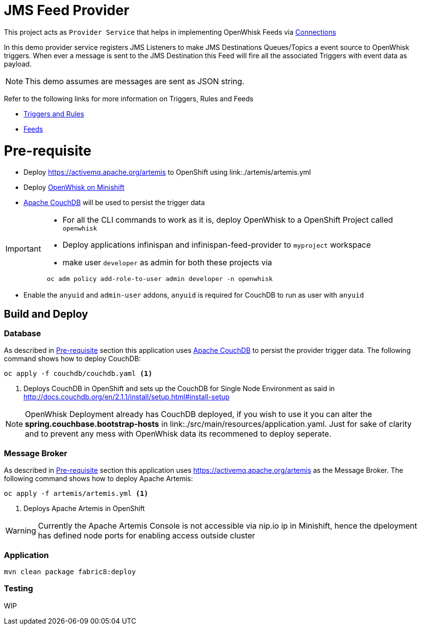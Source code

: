 = JMS Feed Provider

This project acts as `Provider Service` that helps in implementing OpenWhisk Feeds
via https://github.com/apache/incubator-openwhisk/blob/master/docs/feeds.md#implementing-feeds-via-connections[Connections]

In this demo provider service registers JMS Listeners to make JMS Destinations Queues/Topics
a event source to OpenWhisk triggers. When ever a message is sent to the JMS Destination
this Feed will fire all the associated Triggers with event data as payload.

NOTE: This demo assumes are messages are sent as JSON string.

Refer to the following links for more information on Triggers, Rules and Feeds

* https://github.com/apache/incubator-openwhisk/blob/master/docs/triggers_rules.md[Triggers and Rules]
* https://github.com/apache/incubator-openwhisk/blob/master/docs/feeds.md[Feeds]

[[pre-req]]
= Pre-requisite

* Deploy https://activemq.apache.org/artemis to OpenShift using link:./artemis/artemis.yml
* Deploy https://github.com/projectodd/openwhisk-openshift#installing-on-minishift[OpenWhisk on Minishift]
* http://couchdb.apache.org/[Apache CouchDB] will be used to persist the trigger data

[IMPORTANT]
====
* For all the CLI commands to work as it is, deploy OpenWhisk to a OpenShift Project
called `openwhisk`
* Deploy applications infinispan and infinispan-feed-provider to `myproject` workspace
* make user `developer` as admin for both these projects via
[code,sh]
----
 oc adm policy add-role-to-user admin developer -n openwhisk
----
====
* Enable the `anyuid` and `admin-user` addons, `anyuid` is required for CouchDB to run as
user with `anyuid`

[[build-and-deploy]]
== Build and Deploy

=== Database

As described in <<pre-req>> section this application uses http://couchdb.apache.org/[Apache CouchDB] to persist the
provider trigger data. The following command shows how to deploy CouchDB:

[code,sh]
----
oc apply -f couchdb/couchdb.yaml <1>
----

<1> Deploys CouchDB in OpenShift and sets up the CouchDB for Single Node Environment as said in http://docs.couchdb.org/en/2.1.1/install/setup.html#install-setup

[NOTE]
====
OpenWhisk Deployment already has CouchDB deployed, if you wish to use it you can alter the
**spring.couchbase.bootstrap-hosts** in link:./src/main/resources/application.yaml. Just for sake of
clarity and to prevent any mess with OpenWhisk data its recommened to deploy seperate.
====

=== Message Broker

As described in <<pre-req>> section this application uses https://activemq.apache.org/artemis as the Message Broker.
The following command shows how to deploy Apache Artemis:

[code,sh]
----
oc apply -f artemis/artemis.yml <1>
----

<1> Deploys Apache Artemis in OpenShift

[WARNING]
====
Currently the Apache Artemis Console is not accessible via nip.io ip in Minishift, hence the dpeloyment has defined
node ports for enabling access outside cluster
====


=== Application

[code,sh]
----
mvn clean package fabric8:deploy
----

=== Testing

WIP